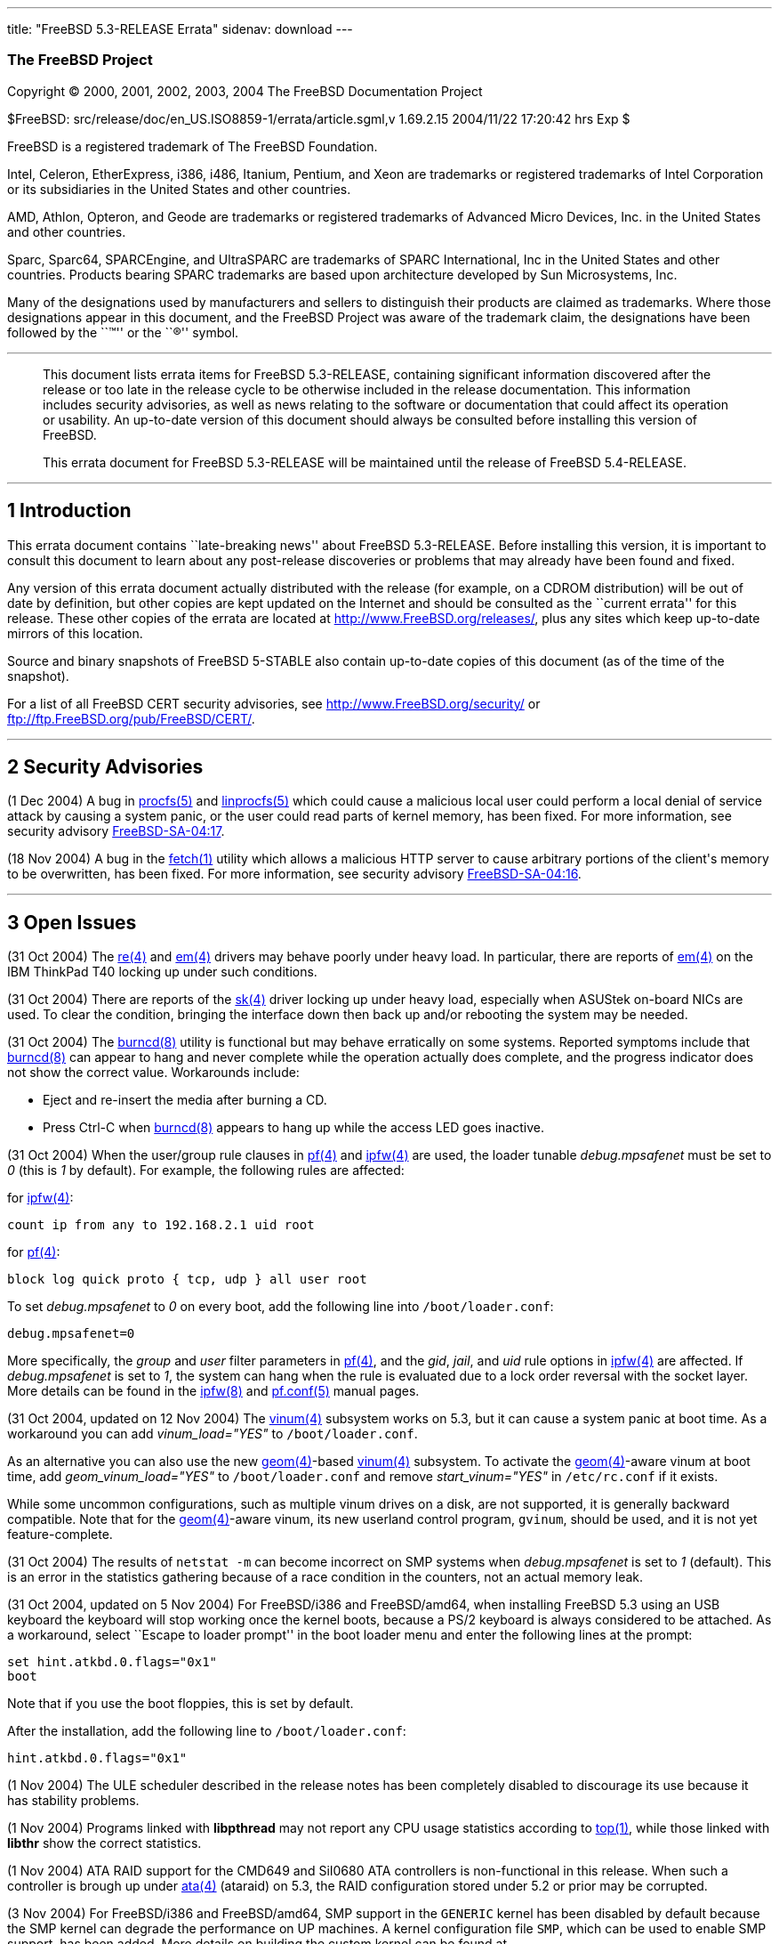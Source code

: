 ---
title: "FreeBSD 5.3-RELEASE Errata"
sidenav: download
---

++++


<h3 class="CORPAUTHOR">The FreeBSD Project</h3>

<p class="COPYRIGHT">Copyright &copy; 2000, 2001, 2002, 2003, 2004 The FreeBSD
Documentation Project</p>

<p class="PUBDATE">$FreeBSD: src/release/doc/en_US.ISO8859-1/errata/article.sgml,v
1.69.2.15 2004/11/22 17:20:42 hrs Exp $<br />
</p>

<div class="LEGALNOTICE"><a id="TRADEMARKS" name="TRADEMARKS"></a>
<p>FreeBSD is a registered trademark of The FreeBSD Foundation.</p>

<p>Intel, Celeron, EtherExpress, i386, i486, Itanium, Pentium, and Xeon are trademarks or
registered trademarks of Intel Corporation or its subsidiaries in the United States and
other countries.</p>

<p>AMD, Athlon, Opteron, and Geode are trademarks or registered
trademarks of Advanced Micro Devices, Inc. in the United States
and other countries.</p>

<p>Sparc, Sparc64, SPARCEngine, and UltraSPARC are trademarks of SPARC International, Inc
in the United States and other countries. Products bearing SPARC trademarks are based
upon architecture developed by Sun Microsystems, Inc.</p>

<p>Many of the designations used by manufacturers and sellers to distinguish their
products are claimed as trademarks. Where those designations appear in this document, and
the FreeBSD Project was aware of the trademark claim, the designations have been followed
by the ``&trade;'' or the ``&reg;'' symbol.</p>
</div>

<hr />
</div>

<blockquote class="ABSTRACT">
<div class="ABSTRACT"><a id="AEN20" name="AEN20"></a>
<p>This document lists errata items for FreeBSD 5.3-RELEASE, containing significant
information discovered after the release or too late in the release cycle to be otherwise
included in the release documentation. This information includes security advisories, as
well as news relating to the software or documentation that could affect its operation or
usability. An up-to-date version of this document should always be consulted before
installing this version of FreeBSD.</p>

<p>This errata document for FreeBSD 5.3-RELEASE will be maintained until the release of
FreeBSD 5.4-RELEASE.</p>
</div>
</blockquote>

<div class="SECT1">
<hr />
<h2 class="SECT1"><a id="INTRO" name="INTRO">1 Introduction</a></h2>

<p>This errata document contains ``late-breaking news'' about FreeBSD 5.3-RELEASE. Before
installing this version, it is important to consult this document to learn about any
post-release discoveries or problems that may already have been found and fixed.</p>

<p>Any version of this errata document actually distributed with the release (for
example, on a CDROM distribution) will be out of date by definition, but other copies are
kept updated on the Internet and should be consulted as the ``current errata'' for this
release. These other copies of the errata are located at <a
href="http://www.FreeBSD.org/releases/"
target="_top">http://www.FreeBSD.org/releases/</a>, plus any sites which keep up-to-date
mirrors of this location.</p>

<p>Source and binary snapshots of FreeBSD 5-STABLE also contain up-to-date copies of this
document (as of the time of the snapshot).</p>

<p>For a list of all FreeBSD CERT security advisories, see <a
href="http://www.FreeBSD.org/security/"
target="_top">http://www.FreeBSD.org/security/</a> or <a
href="ftp://ftp.FreeBSD.org/pub/FreeBSD/CERT/"
target="_top">ftp://ftp.FreeBSD.org/pub/FreeBSD/CERT/</a>.</p>
</div>

<div class="SECT1">
<hr />
<h2 class="SECT1"><a id="SECURITY" name="SECURITY">2 Security Advisories</a></h2>

<p>(1 Dec 2004) A bug in <a
href="http://www.FreeBSD.org/cgi/man.cgi?query=procfs&sektion=5&manpath=FreeBSD+5.3-stable">
<span class="CITEREFENTRY"><span class="REFENTRYTITLE">procfs</span>(5)</span></a> and <a
href="http://www.FreeBSD.org/cgi/man.cgi?query=linprocfs&sektion=5&manpath=FreeBSD+5.3-stable">
<span class="CITEREFENTRY"><span class="REFENTRYTITLE">linprocfs</span>(5)</span></a>
which could cause a malicious local user could perform a local denial of service attack
by causing a system panic, or the user could read parts of kernel memory, has been fixed.
For more information, see security advisory <a
href="ftp://ftp.FreeBSD.org/pub/FreeBSD/CERT/advisories/FreeBSD-SA-04:17.procfs.asc"
target="_top">FreeBSD-SA-04:17</a>.</p>

<p>(18 Nov 2004) A bug in the <a
href="http://www.FreeBSD.org/cgi/man.cgi?query=fetch&sektion=1&manpath=FreeBSD+5.3-stable">
<span class="CITEREFENTRY"><span class="REFENTRYTITLE">fetch</span>(1)</span></a> utility
which allows a malicious HTTP server to cause arbitrary portions of the client's memory
to be overwritten, has been fixed. For more information, see security advisory <a
href="ftp://ftp.FreeBSD.org/pub/FreeBSD/CERT/advisories/FreeBSD-SA-04:16.fetch.asc"
target="_top">FreeBSD-SA-04:16</a>.</p>
</div>

<div class="SECT1">
<hr />
<h2 class="SECT1"><a id="OPEN-ISSUES" name="OPEN-ISSUES">3 Open Issues</a></h2>

<p>(31 Oct 2004) The <a
href="http://www.FreeBSD.org/cgi/man.cgi?query=re&sektion=4&manpath=FreeBSD+5.3-stable"><span
 class="CITEREFENTRY"><span class="REFENTRYTITLE">re</span>(4)</span></a> and <a
href="http://www.FreeBSD.org/cgi/man.cgi?query=em&sektion=4&manpath=FreeBSD+5.3-stable"><span
 class="CITEREFENTRY"><span class="REFENTRYTITLE">em</span>(4)</span></a> drivers may
behave poorly under heavy load. In particular, there are reports of <a
href="http://www.FreeBSD.org/cgi/man.cgi?query=em&sektion=4&manpath=FreeBSD+5.3-stable"><span
 class="CITEREFENTRY"><span class="REFENTRYTITLE">em</span>(4)</span></a> on the IBM
ThinkPad T40 locking up under such conditions.</p>

<p>(31 Oct 2004) There are reports of the <a
href="http://www.FreeBSD.org/cgi/man.cgi?query=sk&sektion=4&manpath=FreeBSD+5.3-stable"><span
 class="CITEREFENTRY"><span class="REFENTRYTITLE">sk</span>(4)</span></a> driver locking
up under heavy load, especially when ASUStek on-board NICs are used. To clear the
condition, bringing the interface down then back up and/or rebooting the system may be
needed.</p>

<p>(31 Oct 2004) The <a
href="http://www.FreeBSD.org/cgi/man.cgi?query=burncd&sektion=8&manpath=FreeBSD+5.3-stable">
<span class="CITEREFENTRY"><span class="REFENTRYTITLE">burncd</span>(8)</span></a>
utility is functional but may behave erratically on some systems. Reported symptoms
include that <a
href="http://www.FreeBSD.org/cgi/man.cgi?query=burncd&sektion=8&manpath=FreeBSD+5.3-stable">
<span class="CITEREFENTRY"><span class="REFENTRYTITLE">burncd</span>(8)</span></a> can
appear to hang and never complete while the operation actually does complete, and the
progress indicator does not show the correct value. Workarounds include:</p>

<ul>
<li>
<p>Eject and re-insert the media after burning a CD.</p>
</li>

<li>
<p>Press Ctrl-C when <a
href="http://www.FreeBSD.org/cgi/man.cgi?query=burncd&sektion=8&manpath=FreeBSD+5.3-stable">
<span class="CITEREFENTRY"><span class="REFENTRYTITLE">burncd</span>(8)</span></a>
appears to hang up while the access LED goes inactive.</p>
</li>
</ul>

<p>(31 Oct 2004) When the user/group rule clauses in <a
href="http://www.FreeBSD.org/cgi/man.cgi?query=pf&sektion=4&manpath=FreeBSD+5.3-stable"><span
 class="CITEREFENTRY"><span class="REFENTRYTITLE">pf</span>(4)</span></a> and <a
href="http://www.FreeBSD.org/cgi/man.cgi?query=ipfw&sektion=4&manpath=FreeBSD+5.3-stable">
<span class="CITEREFENTRY"><span class="REFENTRYTITLE">ipfw</span>(4)</span></a> are
used, the loader tunable <var class="VARNAME">debug.mpsafenet</var> must be set to <var
class="LITERAL">0</var> (this is <var class="LITERAL">1</var> by default). For example,
the following rules are affected:</p>

<p>for <a
href="http://www.FreeBSD.org/cgi/man.cgi?query=ipfw&sektion=4&manpath=FreeBSD+5.3-stable">
<span class="CITEREFENTRY"><span class="REFENTRYTITLE">ipfw</span>(4)</span></a>:</p>

<pre class="PROGRAMLISTING">
count ip from any to 192.168.2.1 uid root
</pre>

<p>for <a
href="http://www.FreeBSD.org/cgi/man.cgi?query=pf&sektion=4&manpath=FreeBSD+5.3-stable"><span
 class="CITEREFENTRY"><span class="REFENTRYTITLE">pf</span>(4)</span></a>:</p>

<pre class="PROGRAMLISTING">
block log quick proto { tcp, udp } all user root
</pre>

<p>To set <var class="VARNAME">debug.mpsafenet</var> to <var class="LITERAL">0</var> on
every boot, add the following line into <tt class="FILENAME">/boot/loader.conf</tt>:</p>

<pre class="PROGRAMLISTING">
debug.mpsafenet=0
</pre>

<p>More specifically, the <var class="LITERAL">group</var> and <var
class="LITERAL">user</var> filter parameters in <a
href="http://www.FreeBSD.org/cgi/man.cgi?query=pf&sektion=4&manpath=FreeBSD+5.3-stable"><span
 class="CITEREFENTRY"><span class="REFENTRYTITLE">pf</span>(4)</span></a>, and the <var
class="LITERAL">gid</var>, <var class="LITERAL">jail</var>, and <var
class="LITERAL">uid</var> rule options in <a
href="http://www.FreeBSD.org/cgi/man.cgi?query=ipfw&sektion=4&manpath=FreeBSD+5.3-stable">
<span class="CITEREFENTRY"><span class="REFENTRYTITLE">ipfw</span>(4)</span></a> are
affected. If <var class="VARNAME">debug.mpsafenet</var> is set to <var
class="LITERAL">1</var>, the system can hang when the rule is evaluated due to a lock
order reversal with the socket layer. More details can be found in the <a
href="http://www.FreeBSD.org/cgi/man.cgi?query=ipfw&sektion=8&manpath=FreeBSD+5.3-stable">
<span class="CITEREFENTRY"><span class="REFENTRYTITLE">ipfw</span>(8)</span></a> and <a
href="http://www.FreeBSD.org/cgi/man.cgi?query=pf.conf&sektion=5&manpath=FreeBSD+5.3-stable">
<span class="CITEREFENTRY"><span class="REFENTRYTITLE">pf.conf</span>(5)</span></a>
manual pages.</p>

<p>(31 Oct 2004, updated on 12 Nov 2004) The <a
href="http://www.FreeBSD.org/cgi/man.cgi?query=vinum&sektion=4&manpath=FreeBSD+5.3-stable">
<span class="CITEREFENTRY"><span class="REFENTRYTITLE">vinum</span>(4)</span></a>
subsystem works on 5.3, but it can cause a system panic at boot time. As a workaround you
can add <var class="LITERAL">vinum_load="YES"</var> to <tt
class="FILENAME">/boot/loader.conf</tt>.</p>

<p>As an alternative you can also use the new <a
href="http://www.FreeBSD.org/cgi/man.cgi?query=geom&sektion=4&manpath=FreeBSD+5.3-stable">
<span class="CITEREFENTRY"><span class="REFENTRYTITLE">geom</span>(4)</span></a>-based <a
href="http://www.FreeBSD.org/cgi/man.cgi?query=vinum&sektion=4&manpath=FreeBSD+5.3-stable">
<span class="CITEREFENTRY"><span class="REFENTRYTITLE">vinum</span>(4)</span></a>
subsystem. To activate the <a
href="http://www.FreeBSD.org/cgi/man.cgi?query=geom&sektion=4&manpath=FreeBSD+5.3-stable">
<span class="CITEREFENTRY"><span class="REFENTRYTITLE">geom</span>(4)</span></a>-aware
vinum at boot time, add <var class="LITERAL">geom_vinum_load="YES"</var> to <tt
class="FILENAME">/boot/loader.conf</tt> and remove <var
class="LITERAL">start_vinum="YES"</var> in <tt class="FILENAME">/etc/rc.conf</tt> if it
exists.</p>

<p>While some uncommon configurations, such as multiple vinum drives on a disk, are not
supported, it is generally backward compatible. Note that for the <a
href="http://www.FreeBSD.org/cgi/man.cgi?query=geom&sektion=4&manpath=FreeBSD+5.3-stable">
<span class="CITEREFENTRY"><span class="REFENTRYTITLE">geom</span>(4)</span></a>-aware
vinum, its new userland control program, <tt class="COMMAND">gvinum</tt>, should be used,
and it is not yet feature-complete.</p>

<p>(31 Oct 2004) The results of <tt class="COMMAND">netstat -m</tt> can become incorrect
on SMP systems when <var class="VARNAME">debug.mpsafenet</var> is set to <var
class="LITERAL">1</var> (default). This is an error in the statistics gathering because
of a race condition in the counters, not an actual memory leak.</p>

<p>(31 Oct 2004, updated on 5 Nov 2004) For FreeBSD/i386 and FreeBSD/amd64, when
installing FreeBSD 5.3 using an USB keyboard the keyboard will stop working once the
kernel boots, because a PS/2 keyboard is always considered to be attached. As a
workaround, select ``Escape to loader prompt'' in the boot loader menu and enter the
following lines at the prompt:</p>

<pre class="SCREEN">
set hint.atkbd.0.flags="0x1"
boot
</pre>

<p>Note that if you use the boot floppies, this is set by default.</p>

<p>After the installation, add the following line to <tt
class="FILENAME">/boot/loader.conf</tt>:</p>

<pre class="PROGRAMLISTING">
hint.atkbd.0.flags="0x1"
</pre>

<p>(1 Nov 2004) The ULE scheduler described in the release notes has been completely
disabled to discourage its use because it has stability problems.</p>

<p>(1 Nov 2004) Programs linked with <b class="APPLICATION">libpthread</b> may not report
any CPU usage statistics according to <a
href="http://www.FreeBSD.org/cgi/man.cgi?query=top&sektion=1&manpath=FreeBSD+5.3-stable"><span
 class="CITEREFENTRY"><span class="REFENTRYTITLE">top</span>(1)</span></a>, while those
linked with <b class="APPLICATION">libthr</b> show the correct statistics.</p>

<p>(1 Nov 2004) ATA RAID support for the CMD649 and SiI0680 ATA controllers is
non-functional in this release. When such a controller is brough up under <a
href="http://www.FreeBSD.org/cgi/man.cgi?query=ata&sektion=4&manpath=FreeBSD+5.3-stable"><span
 class="CITEREFENTRY"><span class="REFENTRYTITLE">ata</span>(4)</span></a> (ataraid) on
5.3, the RAID configuration stored under 5.2 or prior may be corrupted.</p>

<p>(3 Nov 2004) For FreeBSD/i386 and FreeBSD/amd64, SMP support in the <tt
class="FILENAME">GENERIC</tt> kernel has been disabled by default because the SMP kernel
can degrade the performance on UP machines. A kernel configuration file <tt
class="FILENAME">SMP</tt>, which can be used to enable SMP support, has been added. More
details on building the custom kernel can be found at <a
href="http://www.FreeBSD.org/doc/en_US.ISO8859-1/books/handbook/kernelconfig.html"
target="_top">http://www.FreeBSD.org/doc/en_US.ISO8859-1/books/handbook/kernelconfig.html</a>.</p>

<p>(4 Nov 2004) The <a
href="http://www.FreeBSD.org/cgi/man.cgi?query=tar&sektion=1&manpath=FreeBSD+5.3-stable"><span
 class="CITEREFENTRY"><span class="REFENTRYTITLE">tar</span>(1)</span></a> utility (also
known as <a
href="http://www.FreeBSD.org/cgi/man.cgi?query=bsdtar&sektion=1&manpath=FreeBSD+5.3-stable">
<span class="CITEREFENTRY"><span class="REFENTRYTITLE">bsdtar</span>(1)</span></a>) does
not detect the end of media such as tape and floppy disk properly when it is specified
with the <var class="OPTION">-f</var> option. As an alternative <a
href="http://www.FreeBSD.org/cgi/man.cgi?query=gtar&sektion=1&manpath=FreeBSD+5.3-stable">
<span class="CITEREFENTRY"><span class="REFENTRYTITLE">gtar</span>(1)</span></a> (<b
class="APPLICATION">GNU tar</b>) can be used.</p>

<p>(9 Nov 2004) The <a
href="http://www.FreeBSD.org/cgi/man.cgi?query=geom&sektion=4&manpath=FreeBSD+5.3-stable">
<span class="CITEREFENTRY"><span class="REFENTRYTITLE">geom</span>(4)</span></a>-aware <a
href="http://www.FreeBSD.org/cgi/man.cgi?query=vinum&sektion=4&manpath=FreeBSD+5.3-stable">
<span class="CITEREFENTRY"><span class="REFENTRYTITLE">vinum</span>(4)</span></a>
subsystem does not work for RAID5 volumes on machines with a single processor. The
configurations other than RAID5 (such as RAID1) should work correctly. This problem has
been fixed on the RELENG_5 branch.</p>

<p>(9 Nov 2004) The FreeBSD 5.3-RELEASE Migration Guide should have stated that <tt
class="FILENAME">/usr/sbin/nslookup</tt> and <tt class="FILENAME">/usr/sbin/nsupdate</tt>
included in <b class="APPLICATION">BIND 8</b> have to be removed during the source-based
upgrade procedure.</p>

<p>(9 Nov 2004) The FreeBSD 5.3-RELEASE Release Notes should have stated that <a
href="http://www.FreeBSD.org/cgi/url.cgi?ports/net/mpd/pkg-descr"><tt
class="FILENAME">net/mpd</tt></a> which was compiled on the old systems prior to
5.3-RELEASE must be recompiled.</p>

<p>(10 Nov 2004) The FreeBSD 5.3-RELEASE Release Notes should have stated explicitly that
ports/packages which were built on the old systems prior to 5.3-RELEASE and linked with
the old POSIX thread libraries (<b class="APPLICATION">libc_r</b> or <b
class="APPLICATION">libkse</b>) can cause an error ``Spinlock called when not threaded.''
at run time. This happens when the program is linked with multiple different threading
libraries (typically the older ports will be linked with <b
class="APPLICATION">libc_r</b>, while newer ports will be linked with <b
class="APPLICATION">libpthread</b>). Either recompile the ports/packages or add the
necessary lines to <tt class="FILENAME">/etc/libmap.conf</tt>. More details can be found
in <tt class="FILENAME">/usr/src/UPDATING</tt> (20040303 and 20040130).</p>

<p>(12 Nov 2004) The <a
href="http://www.FreeBSD.org/cgi/man.cgi?query=em&sektion=4&manpath=FreeBSD+5.3-stable"><span
 class="CITEREFENTRY"><span class="REFENTRYTITLE">em</span>(4)</span></a> driver behaves
incorrectly when the VLAN support and promiscuous mode are enabled at the same time. A
fix is being tested and will be merged to the 5.3 errata branch.</p>
</div>

<div class="SECT1">
<hr />
<h2 class="SECT1"><a id="LATE-NEWS" name="LATE-NEWS">4 Late-Breaking News</a></h2>

<p>No news.</p>
</div>
</div>

<hr />
<p align="center"><small>This file, and other release-related documents, can be
downloaded from <a
href="http://snapshots.jp.FreeBSD.org/">http://snapshots.jp.FreeBSD.org/</a>.</small></p>

<p align="center"><small>For questions about FreeBSD, read the <a
href="http://www.FreeBSD.org/docs.html">documentation</a> before contacting &#60;<a
href="mailto:questions@FreeBSD.org">questions@FreeBSD.org</a>&#62;.</small></p>

<p align="center"><small>All users of FreeBSD 5-STABLE should subscribe to the &#60;<a
href="mailto:stable@FreeBSD.org">stable@FreeBSD.org</a>&#62; mailing list.</small></p>

<p align="center"><small>For questions about this documentation, e-mail &#60;<a
href="mailto:doc@FreeBSD.org">doc@FreeBSD.org</a>&#62;.</small></p>
++++


